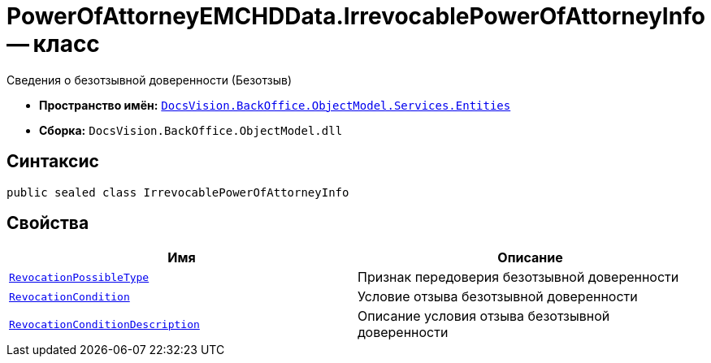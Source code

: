 = PowerOfAttorneyEMCHDData.IrrevocablePowerOfAttorneyInfo -- класс

Сведения о безотзывной доверенности (Безотзыв)

* *Пространство имён:* `xref:Entities/Entities_NS.adoc[DocsVision.BackOffice.ObjectModel.Services.Entities]`
* *Сборка:* `DocsVision.BackOffice.ObjectModel.dll`

== Синтаксис

[source,csharp]
----
public sealed class IrrevocablePowerOfAttorneyInfo
----

== Свойства

[cols=",",options="header"]
|===
|Имя |Описание

|`xref:BackOffice-ObjectModel-Services-Entities:Entities/PowerOfAttorneyEMCHDData.RevocationPossibleType_EN.adoc[RevocationPossibleType]` |Признак передоверия безотзывной доверенности
|`xref:BackOffice-ObjectModel-Services-Entities:Entities/PowerOfAttorneyEMCHDData.RevocationCondition_EN.adoc[RevocationCondition]` |Условие отзыва безотзывной доверенности
|`http://msdn.microsoft.com/ru-ru/library/system.string.aspx[RevocationConditionDescription]` |Описание условия отзыва безотзывной доверенности
|===
